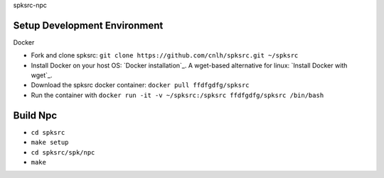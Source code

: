 spksrc-npc

Setup Development Environment
-----------------------------
Docker

* Fork and clone spksrc: ``git clone https://github.com/cnlh/spksrc.git ~/spksrc``
* Install Docker on your host OS: `Docker installation`_. A wget-based alternative for linux: `Install Docker with wget`_.
* Download the spksrc docker container: ``docker pull ffdfgdfg/spksrc``
* Run the container with ``docker run -it -v ~/spksrc:/spksrc ffdfgdfg/spksrc /bin/bash``


Build Npc
-------
* ``cd spksrc``

* ``make setup``

* ``cd spksrc/spk/npc``

* ``make``

